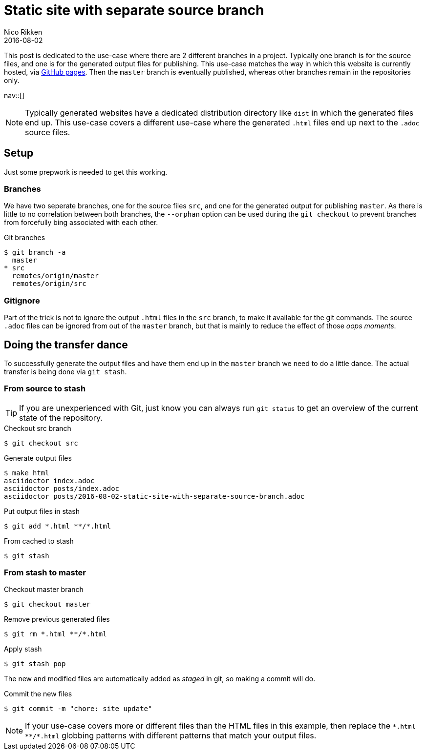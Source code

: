 = Static site with separate source branch
:author:   Nico Rikken
:revdate:  2016-08-02
:navicons:
:nav-home: <<../index.adoc#,home>>
:nav-up:   <<index.adoc#,posts>>
:nav-prev: <<2016-08-01-batch-youtube-dl-task.adoc#,Batch YouTube-dl task>>

This post is dedicated to the use-case where there are 2 different branches in a project.
Typically one branch is for the source files, and one is for the generated output files for publishing.
This use-case matches the way in which this website is currently hosted, via link:https://pages.github.com/[GitHub pages].
Then the `master` branch is eventually published, whereas other branches remain in the repositories only.

nav::[]

[NOTE]
Typically generated websites have a dedicated distribution directory like `dist` in which the generated files end up.
This use-case covers a different use-case where the generated `.html` files end up next to the `.adoc` source files.

== Setup
Just some prepwork is needed to get this working.

=== Branches
We have two seperate branches, one for the source files `src`, and one for the generated output for publishing `master`.
As there is little to no correlation between both branches, the `--orphan` option can be used during the `git checkout` to prevent branches from forcefully bing associated with each other.

.Git branches
[source, bash]
----
$ git branch -a
  master
* src
  remotes/origin/master
  remotes/origin/src
----

=== Gitignore
Part of the trick is not to ignore the output `.html` files in the `src` branch, to make it available for the git commands.
The source `.adoc` files can be ignored from out of the `master` branch, but that is mainly to reduce the effect of those _oops moments_.

== Doing the transfer dance
To successfully generate the output files and have them end up in the `master` branch we need to do a little dance.
The actual transfer is being done via `git stash`.

=== From source to stash

TIP: If you are unexperienced with Git, just know you can always run `git status` to get an overview of the current state of the repository.

.Checkout src branch
[source, bash]
----
$ git checkout src
----

.Generate output files
[source, bash]
----
$ make html
asciidoctor index.adoc
asciidoctor posts/index.adoc
asciidoctor posts/2016-08-02-static-site-with-separate-source-branch.adoc
----

.Put output files in stash
[source, bash]
----
$ git add *.html **/*.html
----

.From cached to stash
[source, bash]
----
$ git stash
----

=== From stash to master

.Checkout master branch
[source, bash]
----
$ git checkout master
----

.Remove previous generated files
[source, bash]
----
$ git rm *.html **/*.html
----

.Apply stash
[source, bash]
----
$ git stash pop
----

The new and modified files are automatically added as _staged_ in git, so making a commit will do.

.Commit the new files
[source, bash]
----
$ git commit -m "chore: site update"

----

[NOTE]
If your use-case covers more or different files than the HTML files in this example, then replace the `&#42;.html &#42;&#42;/&#42;.html` globbing patterns with different patterns that match your output files.
